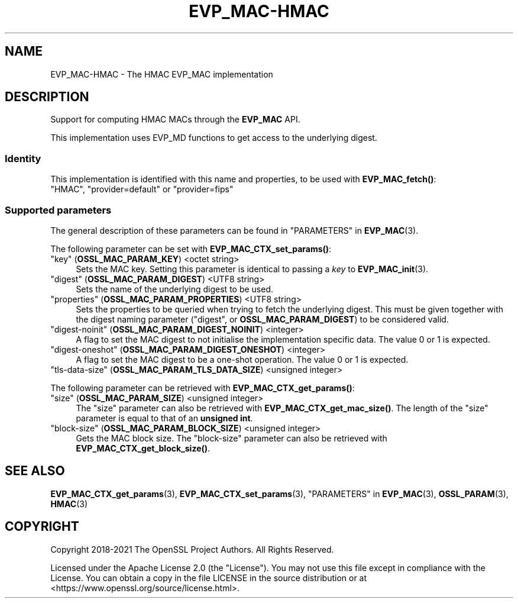 .\"	$NetBSD: EVP_MAC-HMAC.7,v 1.4 2024/07/12 21:00:52 christos Exp $
.\"
.\" -*- mode: troff; coding: utf-8 -*-
.\" Automatically generated by Pod::Man 5.01 (Pod::Simple 3.43)
.\"
.\" Standard preamble:
.\" ========================================================================
.de Sp \" Vertical space (when we can't use .PP)
.if t .sp .5v
.if n .sp
..
.de Vb \" Begin verbatim text
.ft CW
.nf
.ne \\$1
..
.de Ve \" End verbatim text
.ft R
.fi
..
.\" \*(C` and \*(C' are quotes in nroff, nothing in troff, for use with C<>.
.ie n \{\
.    ds C` ""
.    ds C' ""
'br\}
.el\{\
.    ds C`
.    ds C'
'br\}
.\"
.\" Escape single quotes in literal strings from groff's Unicode transform.
.ie \n(.g .ds Aq \(aq
.el       .ds Aq '
.\"
.\" If the F register is >0, we'll generate index entries on stderr for
.\" titles (.TH), headers (.SH), subsections (.SS), items (.Ip), and index
.\" entries marked with X<> in POD.  Of course, you'll have to process the
.\" output yourself in some meaningful fashion.
.\"
.\" Avoid warning from groff about undefined register 'F'.
.de IX
..
.nr rF 0
.if \n(.g .if rF .nr rF 1
.if (\n(rF:(\n(.g==0)) \{\
.    if \nF \{\
.        de IX
.        tm Index:\\$1\t\\n%\t"\\$2"
..
.        if !\nF==2 \{\
.            nr % 0
.            nr F 2
.        \}
.    \}
.\}
.rr rF
.\" ========================================================================
.\"
.IX Title "EVP_MAC-HMAC 7"
.TH EVP_MAC-HMAC 7 2024-06-04 3.0.14 OpenSSL
.\" For nroff, turn off justification.  Always turn off hyphenation; it makes
.\" way too many mistakes in technical documents.
.if n .ad l
.nh
.SH NAME
EVP_MAC\-HMAC \- The HMAC EVP_MAC implementation
.SH DESCRIPTION
.IX Header "DESCRIPTION"
Support for computing HMAC MACs through the \fBEVP_MAC\fR API.
.PP
This implementation uses EVP_MD functions to get access to the underlying
digest.
.SS Identity
.IX Subsection "Identity"
This implementation is identified with this name and properties, to be
used with \fBEVP_MAC_fetch()\fR:
.IP """HMAC"", ""provider=default"" or ""provider=fips""" 4
.IX Item """HMAC"", ""provider=default"" or ""provider=fips"""
.SS "Supported parameters"
.IX Subsection "Supported parameters"
The general description of these parameters can be found in
"PARAMETERS" in \fBEVP_MAC\fR\|(3).
.PP
The following parameter can be set with \fBEVP_MAC_CTX_set_params()\fR:
.IP """key"" (\fBOSSL_MAC_PARAM_KEY\fR) <octet string>" 4
.IX Item """key"" (OSSL_MAC_PARAM_KEY) <octet string>"
Sets the MAC key.
Setting this parameter is identical to passing a \fIkey\fR to \fBEVP_MAC_init\fR\|(3).
.IP """digest"" (\fBOSSL_MAC_PARAM_DIGEST\fR) <UTF8 string>" 4
.IX Item """digest"" (OSSL_MAC_PARAM_DIGEST) <UTF8 string>"
Sets the name of the underlying digest to be used.
.IP """properties"" (\fBOSSL_MAC_PARAM_PROPERTIES\fR) <UTF8 string>" 4
.IX Item """properties"" (OSSL_MAC_PARAM_PROPERTIES) <UTF8 string>"
Sets the properties to be queried when trying to fetch the underlying digest.
This must be given together with the digest naming parameter ("digest", or
\&\fBOSSL_MAC_PARAM_DIGEST\fR) to be considered valid.
.IP """digest-noinit"" (\fBOSSL_MAC_PARAM_DIGEST_NOINIT\fR) <integer>" 4
.IX Item """digest-noinit"" (OSSL_MAC_PARAM_DIGEST_NOINIT) <integer>"
A flag to set the MAC digest to not initialise the implementation
specific data.
The value 0 or 1 is expected.
.IP """digest-oneshot"" (\fBOSSL_MAC_PARAM_DIGEST_ONESHOT\fR) <integer>" 4
.IX Item """digest-oneshot"" (OSSL_MAC_PARAM_DIGEST_ONESHOT) <integer>"
A flag to set the MAC digest to be a one-shot operation.
The value 0 or 1 is expected.
.IP """tls-data-size"" (\fBOSSL_MAC_PARAM_TLS_DATA_SIZE\fR) <unsigned integer>" 4
.IX Item """tls-data-size"" (OSSL_MAC_PARAM_TLS_DATA_SIZE) <unsigned integer>"
.PP
The following parameter can be retrieved with \fBEVP_MAC_CTX_get_params()\fR:
.IP """size"" (\fBOSSL_MAC_PARAM_SIZE\fR) <unsigned integer>" 4
.IX Item """size"" (OSSL_MAC_PARAM_SIZE) <unsigned integer>"
The "size" parameter can also be retrieved with \fBEVP_MAC_CTX_get_mac_size()\fR.
The length of the "size" parameter is equal to that of an \fBunsigned int\fR.
.IP """block-size"" (\fBOSSL_MAC_PARAM_BLOCK_SIZE\fR) <unsigned integer>" 4
.IX Item """block-size"" (OSSL_MAC_PARAM_BLOCK_SIZE) <unsigned integer>"
Gets the MAC block size.  The "block-size" parameter can also be retrieved with
\&\fBEVP_MAC_CTX_get_block_size()\fR.
.SH "SEE ALSO"
.IX Header "SEE ALSO"
\&\fBEVP_MAC_CTX_get_params\fR\|(3), \fBEVP_MAC_CTX_set_params\fR\|(3),
"PARAMETERS" in \fBEVP_MAC\fR\|(3), \fBOSSL_PARAM\fR\|(3), \fBHMAC\fR\|(3)
.SH COPYRIGHT
.IX Header "COPYRIGHT"
Copyright 2018\-2021 The OpenSSL Project Authors. All Rights Reserved.
.PP
Licensed under the Apache License 2.0 (the "License").  You may not use
this file except in compliance with the License.  You can obtain a copy
in the file LICENSE in the source distribution or at
<https://www.openssl.org/source/license.html>.
